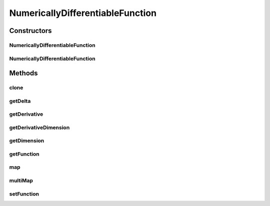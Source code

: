 .. java:import:: ca.nengo.math DifferentiableFunction

.. java:import:: ca.nengo.math Function

NumericallyDifferentiableFunction
=================================

.. java:package:: ca.nengo.math.impl
   :noindex:

.. java:type:: public class NumericallyDifferentiableFunction implements DifferentiableFunction

   A wrapper around any Function that provides a numerical approximation of its derivative, so that it can be used as a DifferentiableFunction. A Function should provide its exact derivative if available, rather than forcing callers to rely on this wrapper. TODO: test

   :author: Bryan Tripp

Constructors
------------
NumericallyDifferentiableFunction
^^^^^^^^^^^^^^^^^^^^^^^^^^^^^^^^^

.. java:constructor:: public NumericallyDifferentiableFunction(Function function, int derivativeDimension, float delta)
   :outertype: NumericallyDifferentiableFunction

   :param function: An underlying Function
   :param derivativeDimension: The dimension along which the derivative is to be calculated (note that the gradient of a multi-dimensional Function consists of multiple DifferentiableFunctions)
   :param delta: Derivative approximation of f(x) is [f(x+delta)-f(x-delta)]/[2*delta]

NumericallyDifferentiableFunction
^^^^^^^^^^^^^^^^^^^^^^^^^^^^^^^^^

.. java:constructor:: public NumericallyDifferentiableFunction()
   :outertype: NumericallyDifferentiableFunction

   Uses dummy parameters to allow setting after construction.

Methods
-------
clone
^^^^^

.. java:method:: @Override public Function clone() throws CloneNotSupportedException
   :outertype: NumericallyDifferentiableFunction

getDelta
^^^^^^^^

.. java:method:: public float getDelta()
   :outertype: NumericallyDifferentiableFunction

   :return: Delta in derivative approximation [f(x+delta)-f(x-delta)]/[2*delta]

getDerivative
^^^^^^^^^^^^^

.. java:method:: public Function getDerivative()
   :outertype: NumericallyDifferentiableFunction

   :return: A numerical approximation of the derivative

   **See also:** :java:ref:`ca.nengo.math.DifferentiableFunction.getDerivative()`

getDerivativeDimension
^^^^^^^^^^^^^^^^^^^^^^

.. java:method:: public int getDerivativeDimension()
   :outertype: NumericallyDifferentiableFunction

   :return: The dimension along which the derivative is to be calculated

getDimension
^^^^^^^^^^^^

.. java:method:: public int getDimension()
   :outertype: NumericallyDifferentiableFunction

   Passed through to underlying Function.

   **See also:** :java:ref:`ca.nengo.math.Function.getDimension()`

getFunction
^^^^^^^^^^^

.. java:method:: public Function getFunction()
   :outertype: NumericallyDifferentiableFunction

   :return: The underlying Function

map
^^^

.. java:method:: public float map(float[] from)
   :outertype: NumericallyDifferentiableFunction

   Passed through to underlying Function.

   **See also:** :java:ref:`ca.nengo.math.Function.map(float[])`

multiMap
^^^^^^^^

.. java:method:: public float[] multiMap(float[][] from)
   :outertype: NumericallyDifferentiableFunction

   Passed through to underlying Function.

   **See also:** :java:ref:`ca.nengo.math.Function.multiMap(float[][])`

setFunction
^^^^^^^^^^^

.. java:method:: public void setFunction(Function function)
   :outertype: NumericallyDifferentiableFunction

   :param function: A new underlying Function

